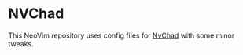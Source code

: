 * NVChad

This NeoVim repository uses config files for [[https://github.com/NvChad/NvChad][NvChad]] with some minor tweaks.


